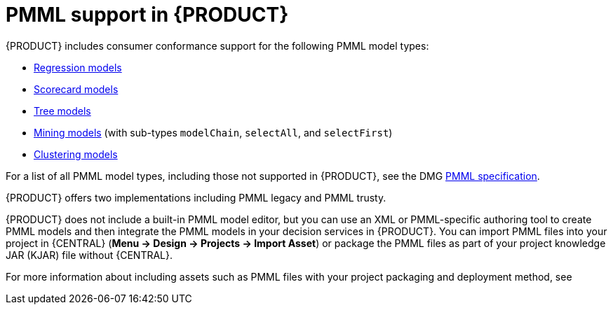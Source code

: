 [id='pmml-support-con_{context}']
= PMML support in {PRODUCT}

{PRODUCT} includes consumer conformance support for the following PMML model types:

* http://dmg.org/pmml/v4-4-1/Regression.html[Regression models]
* http://dmg.org/pmml/v4-4-1/Scorecard.html[Scorecard models]
* http://dmg.org/pmml/v4-4-1/TreeModel.html[Tree models]
* http://dmg.org/pmml/v4-4-1/MultipleModels.html#xsdElement_MiningModel[Mining models] (with sub-types `modelChain`, `selectAll`, and `selectFirst`)
* http://dmg.org/pmml/v4-4-1/ClusteringModel.html[Clustering models]

For a list of all PMML model types, including those not supported in {PRODUCT}, see the DMG http://dmg.org/pmml/v4-4-1/GeneralStructure.html[PMML specification].

{PRODUCT} offers two implementations including PMML legacy and PMML trusty.

ifdef::DM,PAM[]
[IMPORTANT]
====
The PMML legacy implementation is deprecated with {PRODUCT} 7.10.0 and will be replaced by PMML trusty implementation in a future {PRODUCT} release.
====
endif::[]
ifdef::DROOLS,JBPM,OP[]
[IMPORTANT]
====
The PMML legacy implementation is deprecated with {PRODUCT} 7.48.0 and will be replaced by the PMML trusty implementation in a future {PRODUCT} release.
====
endif::[]

{PRODUCT} does not include a built-in PMML model editor, but you can use an XML or PMML-specific authoring tool to create PMML models and then integrate the PMML models in your decision services in {PRODUCT}. You can import PMML files into your project in {CENTRAL} (*Menu -> Design -> Projects -> Import Asset*) or package the PMML files as part of your project knowledge JAR (KJAR) file without {CENTRAL}.

For more information about including assets such as PMML files with your project packaging and deployment method, see
ifdef::DM,PAM[]
{URL_DEPLOYING_AND_MANAGING_SERVICES}/assembly-packaging-deploying.html[_{PACKAGING_DEPLOYING_PROJECT}_].
endif::[]
ifdef::DROOLS,JBPM,OP[]
<<_builddeployutilizeandrunsection>>.
endif::[]

ifdef::DM,PAM[]
You can migrate a PMML service to a {KOGITO} microservice. For more information about migrating to {KOGITO} microservices, see {URL_GETTING_STARTED_KOGITO_MICROSERVICES}/assembly-getting-started-migration-to-kogito-microservices.html[_{MIGRATION_KOGITO_SERVICES}_].
endif::[]
